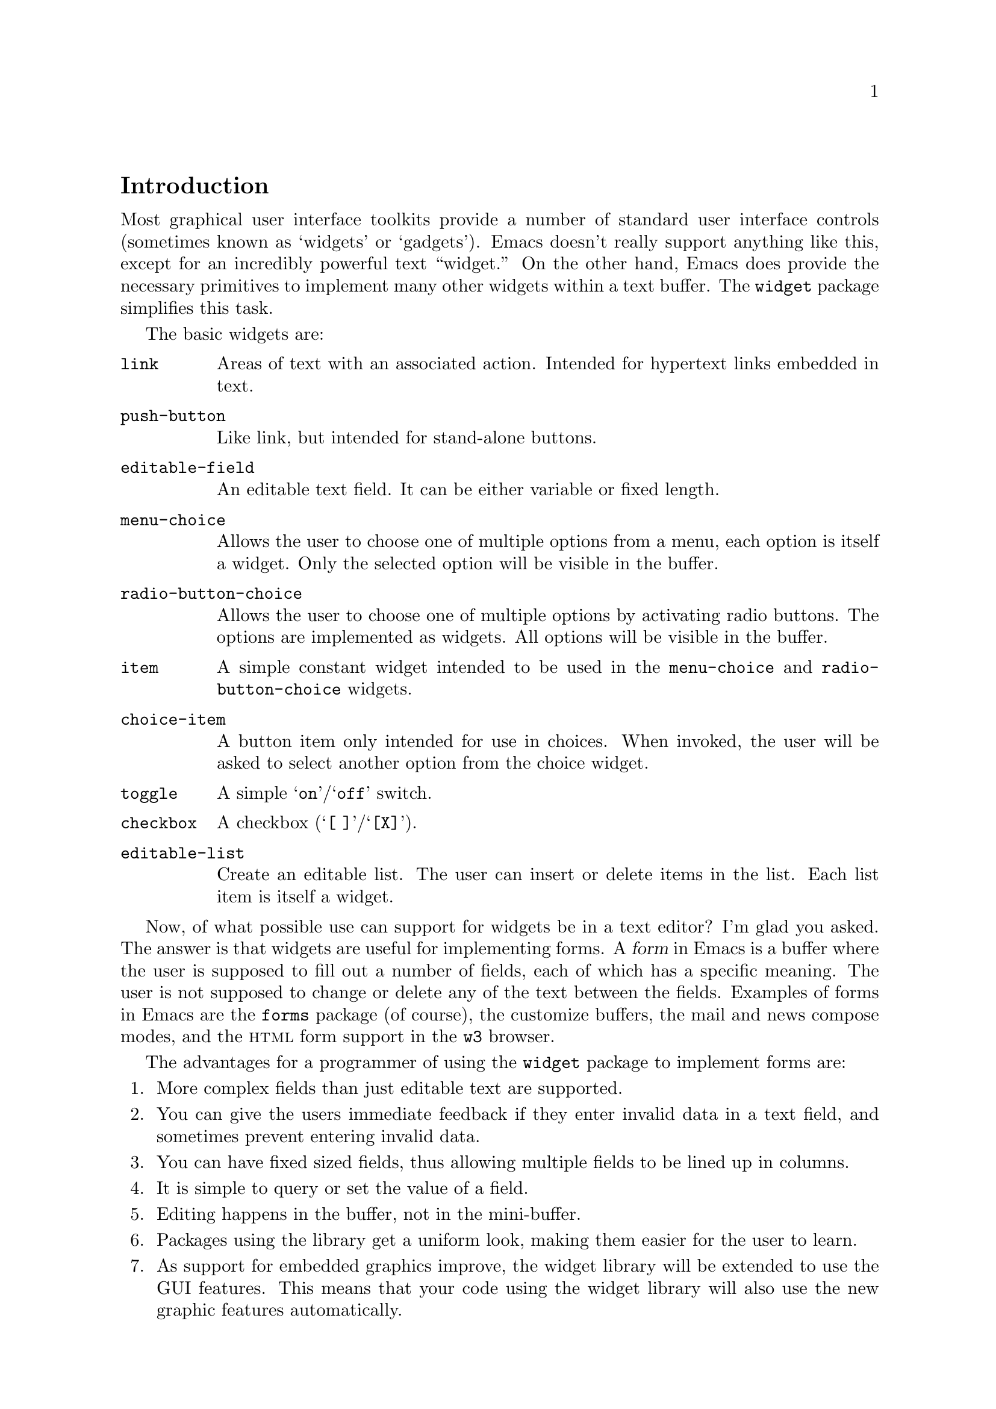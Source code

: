 \input texinfo.tex

@c %**start of header
@setfilename ../info/widget
@settitle The Emacs Widget Library
@ifnottex
Copyright @copyright{} 2000 Free Software Foundation, Inc.

Permission is granted to copy, distribute and/or modify this document
under the terms of the GNU Free Documentation License, Version 1.1 or
any later version published by the Free Software Foundation; with the
Invariant Sections being ``The GNU Manifesto'', ``Distribution'' and
``GNU GENERAL PUBLIC LICENSE'', with the Front-Cover texts being ``A GNU
Manual'', and with the Back-Cover Texts as in (a) below.  A copy of the
license is included in the section entitled ``GNU Free Documentation
License'' in the Emacs manual.

This document is part of a collection distributed under the GNU Free
Documentation License.  If you want to distribute this document
separately from the collection, you can do so by adding a copy of the
license to the document, as described in section 6 of the license.

(a) The FSF's Back-Cover Text is: ``You have freedom to copy and modify
this GNU Manual, like GNU software.  Copies published by the Free
Software Foundation raise funds for GNU development.''
@end ifnottex

@iftex
@afourpaper
@headings double
@end iftex
@c %**end of header

@syncodeindex fn cp
@syncodeindex vr cp
@syncodeindex ky cp

@dircategory Emacs
@direntry
* Widget: (widget).      The "widget" package used by the Emacs Customization
                           facility.
@end direntry

@node Top, Introduction, (dir), (dir)
@comment  node-name,  next,  previous,  up
@top The Emacs Widget Library

@menu
* Introduction::                
* User Interface::              
* Programming Example::         
* Setting Up the Buffer::       
* Basic Types::                 
* Sexp Types::                  
* Widget Properties::           
* Defining New Widgets::        
* Widget Browser::              
* Widget Minor Mode::           
* Utilities::                   
* Widget Wishlist::             
* Index::
@end menu

@node  Introduction, User Interface, Top, Top
@comment  node-name,  next,  previous,  up
@section Introduction

Most graphical user interface toolkits provide a number of standard
user interface controls (sometimes known as `widgets' or `gadgets').
Emacs doesn't really support anything like this, except for an
incredibly powerful text ``widget.''  On the other hand, Emacs does
provide the necessary primitives to implement many other widgets
within a text buffer.  The @code{widget} package simplifies this task.

@cindex basic widgets
@cindex widgets, basic types
The basic widgets are:

@table @code
@item link
Areas of text with an associated action.  Intended for hypertext links
embedded in text.
@item push-button 
Like link, but intended for stand-alone buttons.
@item editable-field
An editable text field.  It can be either variable or fixed length.
@item menu-choice
Allows the user to choose one of multiple options from a menu, each
option is itself a widget.  Only the selected option will be visible in
the buffer.
@item radio-button-choice
Allows the user to choose one of multiple options by activating radio
buttons.  The options are implemented as widgets.  All options will be
visible in the buffer.
@item item
A simple constant widget intended to be used in the @code{menu-choice} and
@code{radio-button-choice} widgets. 
@item choice-item
A button item only intended for use in choices.  When invoked, the user
will be asked to select another option from the choice widget.
@item toggle
A simple @samp{on}/@samp{off} switch.
@item checkbox
A checkbox (@samp{[ ]}/@samp{[X]}). 
@item editable-list
Create an editable list.  The user can insert or delete items in the
list.  Each list item is itself a widget.
@end table

Now, of what possible use can support for widgets be in a text editor?
I'm glad you asked.  The answer is that widgets are useful for
implementing forms.  A @dfn{form} in Emacs is a buffer where the user is
supposed to fill out a number of fields, each of which has a specific
meaning.  The user is not supposed to change or delete any of the text
between the fields.  Examples of forms in Emacs are the @file{forms}
package (of course), the customize buffers, the mail and news compose
modes, and the @sc{html} form support in the @file{w3} browser.  

@cindex widget library, why use it
The advantages for a programmer of using the @code{widget} package to
implement forms are:

@enumerate
@item
More complex fields than just editable text are supported. 
@item
You can give the users immediate feedback if they enter invalid data in a
text field, and sometimes prevent entering invalid data.
@item 
You can have fixed sized fields, thus allowing multiple fields to be
lined up in columns.
@item
It is simple to query or set the value of a field. 
@item 
Editing happens in the buffer, not in the mini-buffer.
@item 
Packages using the library get a uniform look, making them easier for
the user to learn.
@item 
As support for embedded graphics improve, the widget library will be
extended to use the GUI features.  This means that your code using the
widget library will also use the new graphic features automatically.
@end enumerate

In order to minimize the code that is loaded by users who does not
create any widgets, the code has been split in two files:

@cindex widget library, files
@table @file
@item widget.el
This will declare the user variables, define the function
@code{define-widget}, and autoload the function @code{widget-create}. 
@item wid-edit.el
Everything else is here, there is no reason to load it explicitly, as
it will be autoloaded when needed.
@end table

@node User Interface, Programming Example, Introduction, Top
@comment  node-name,  next,  previous,  up
@section User Interface

A form consist of read only text for documentation and some fields,
where each field contains two parts, a tag and a value.  The tags are
used to identify the fields, so the documentation can refer to the
@samp{foo field}, meaning the field tagged with @samp{Foo}. Here is an
example form:

@example
Here is some documentation.

Name: @i{My Name}     @strong{Choose}: This option
Address:  @i{Some Place
In some City
Some country.}

See also @b{_other work_} for more information.

Numbers: count to three below
@b{[INS]} @b{[DEL]} @i{One}
@b{[INS]} @b{[DEL]} @i{Eh, two?}
@b{[INS]} @b{[DEL]} @i{Five!}
@b{[INS]} 

Select multiple:

@b{[X]} This
@b{[ ]} That
@b{[X]} Thus

Select one:

@b{(*)} One
@b{( )} Another One.
@b{( )} A Final One.

@b{[Apply Form]} @b{[Reset Form]}
@end example

The top level widgets in is example are tagged @samp{Name},
@samp{Choose}, @samp{Address}, @samp{_other work_}, @samp{Numbers},
@samp{Select multiple}, @samp{Select one}, @samp{[Apply Form]}, and
@samp{[Reset Form]}.  There are basically two things the user can do
within a form, namely editing the editable text fields and activating
the buttons.

@subsection Editable Text Fields

In the example, the value for the @samp{Name} is most likely displayed
in an editable text field, and so are values for each of the members of
the @samp{Numbers} list.  All the normal Emacs editing operations are
available for editing these fields.  The only restriction is that each
change you make must be contained within a single editable text field.
For example, capitalizing all text from the middle of one field to the
middle of another field is prohibited.

Editing text fields are created by the @code{editable-field} widget.

The editing text fields are highlighted with the
@code{widget-field-face} face, making them easy to find.

@deffn Face widget-field-face
Face used for other editing fields.
@end deffn

@subsection Buttons

@cindex widget buttons
@cindex button widgets
Some portions of the buffer have an associated @dfn{action}, which can
be @dfn{invoked} by a standard key or mouse command.  These portions
are called @dfn{buttons}.  The default commands for activating a button
are:

@table @kbd
@item @key{RET}
@deffn Command widget-button-press @var{pos} &optional @var{event}
Invoke the button at @var{pos}, defaulting to point.
If point is not located on a button, invoke the binding in
@code{widget-global-map} (by default the global map).
@end deffn

@kindex Mouse-2 @r{(on button widgets})
@item Mouse-2
@deffn Command widget-button-click @var{event}
Invoke the button at the location of the mouse pointer.  If the mouse
pointer is located in an editable text field, invoke the binding in
@code{widget-global-map} (by default the global map).
@end deffn
@end table

There are several different kind of buttons, all of which are present in
the example:

@table @emph
@cindex option field tag
@item The Option Field Tags
When you invoke one of these buttons, you will be asked to choose
between a number of different options.  This is how you edit an option
field.  Option fields are created by the @code{menu-choice} widget.  In
the example, @samp{@b{Choose}} is an option field tag.
@item The @samp{@b{[INS]}} and @samp{@b{[DEL]}} buttons
Activating these will insert or delete elements from an editable list.
The list is created by the @code{editable-list} widget. 
@cindex embedded buttons
@item Embedded Buttons
The @samp{@b{_other work_}} is an example of an embedded
button.  Embedded buttons are not associated with a fields, but can serve
any purpose, such as implementing hypertext references.  They are
usually created by the @code{link} widget.
@item The @samp{@b{[ ]}} and @samp{@b{[X]}} buttons
Activating one of these will convert it to the other.  This is useful
for implementing multiple-choice fields.  You can create it with the
@code{checkbox} widget.
@item The @samp{@b{( )}} and @samp{@b{(*)}} buttons
Only one radio button in a @code{radio-button-choice} widget can be
selected at any time.  When you invoke one of the unselected radio
buttons, it will be selected and the previous selected radio button will
become unselected.
@item The @samp{@b{[Apply Form]}} @samp{@b{[Reset Form]}} buttons
These are explicit buttons made with the @code{push-button} widget.  The
main difference from the @code{link} widget is that the buttons will be
displayed as GUI buttons when possible.
@end table

To make them easier to locate, buttons are emphasized in the buffer.  

@deffn Face widget-button-face
Face used for buttons.
@end deffn

@defopt widget-mouse-face
Face used for highlighting a button when the mouse pointer moves across
it.
@end defopt

@subsection Navigation

You can use all the normal Emacs commands to move around in a form
buffer, plus you will have these additional commands:

@table @kbd
@item @key{TAB}
@deffn Command widget-forward &optional count
Move point @var{count} buttons or editing fields forward.
@end deffn
@item @key{M-TAB}
@deffn Command widget-backward &optional count
Move point @var{count} buttons or editing fields backward.
@end deffn
@end table

@node Programming Example, Setting Up the Buffer, User Interface, Top
@comment  node-name,  next,  previous,  up
@section Programming Example

@cindex widgets, programming example
@cindex example of using widgets
Here is the code to implement the user interface example (@pxref{User
Interface}).

@lisp
(require 'widget)

(eval-when-compile
  (require 'wid-edit))

(defvar widget-example-repeat)

(defun widget-example ()
  "Create the widgets from the Widget manual."
  (interactive)
  (switch-to-buffer "*Widget Example*")
  (kill-all-local-variables)
  (make-local-variable 'widget-example-repeat)
  (let ((inhibit-read-only t))
    (erase-buffer))
  (widget-insert "Here is some documentation.\n\nName: ")
  (widget-create 'editable-field
		 :size 13
		 "My Name")
  (widget-create 'menu-choice
		 :tag "Choose"
		 :value "This"
		 :help-echo "Choose me, please!"
		 :notify (lambda (widget &rest ignore)
			   (message "%s is a good choice!"
				    (widget-value widget)))
		 '(item :tag "This option" :value "This")
		 '(choice-item "That option")
		 '(editable-field :menu-tag "No option" "Thus option"))
  (widget-insert "Address: ")
  (widget-create 'editable-field
		 "Some Place\nIn some City\nSome country.")
  (widget-insert "\nSee also ")
  (widget-create 'link
		 :notify (lambda (&rest ignore)
			   (widget-value-set widget-example-repeat 
					     '("En" "To" "Tre"))
			   (widget-setup))
		 "other work")
  (widget-insert 
    " for more information.\n\nNumbers: count to three below\n")
  (setq widget-example-repeat
	(widget-create 'editable-list
		       :entry-format "%i %d %v"
		       :notify (lambda (widget &rest ignore)
				 (let ((old (widget-get widget
							':example-length))
				       (new (length (widget-value widget))))
				   (unless (eq old new)
				     (widget-put widget ':example-length new)
				     (message "You can count to %d." new))))
		       :value '("One" "Eh, two?" "Five!")
		       '(editable-field :value "three")))
  (widget-insert "\n\nSelect multiple:\n\n")
  (widget-create 'checkbox t)
  (widget-insert " This\n")
  (widget-create 'checkbox nil)
  (widget-insert " That\n")
  (widget-create 'checkbox
		 :notify (lambda (&rest ignore) (message "Tickle"))
		 t)
  (widget-insert " Thus\n\nSelect one:\n\n")
  (widget-create 'radio-button-choice
		 :value "One"
		 :notify (lambda (widget &rest ignore)
			   (message "You selected %s"
				    (widget-value widget)))
		 '(item "One") '(item "Another One.") '(item "A Final One."))
  (widget-insert "\n")
  (widget-create 'push-button
		 :notify (lambda (&rest ignore) 
			   (if (= (length (widget-value widget-example-repeat))
				  3)
			       (message "Congratulation!")
			     (error "Three was the count!")))
		 "Apply Form")
  (widget-insert " ")
  (widget-create 'push-button
		 :notify (lambda (&rest ignore)
			   (widget-example))
		 "Reset Form")
  (widget-insert "\n")
  (use-local-map widget-keymap)
  (widget-setup))
@end lisp

@node Setting Up the Buffer, Basic Types, Programming Example, Top
@comment  node-name,  next,  previous,  up
@section Setting Up the Buffer

Widgets are created with @code{widget-create}, which returns a
@dfn{widget} object.  This object can be queried and manipulated by
other widget functions, until it is deleted with @code{widget-delete}.
After the widgets have been created, @code{widget-setup} must be called
to enable them.

@defun widget-create type [ keyword argument ]@dots{}
Create and return a widget of type @var{type}.
The syntax for the @var{type} argument is described in @ref{Basic Types}.

The keyword arguments can be used to overwrite the keyword arguments
that are part of @var{type}.
@end defun

@defun widget-delete widget
Delete @var{widget} and remove it from the buffer.
@end defun

@defun widget-setup 
Set up a buffer to support widgets. 

This should be called after creating all the widgets and before allowing
the user to edit them.
@refill
@end defun

If you want to insert text outside the widgets in the form, the
recommended way to do that is with @code{widget-insert}.

@defun widget-insert 
Insert the arguments, either strings or characters, at point.
The inserted text will be read-only.
@end defun

There is a standard widget keymap which you might find useful.

@findex widget-button-press
@findex widget-button-click
@defvr Const widget-keymap
A keymap with the global keymap as its parent.@*
@key{TAB} and @kbd{C-@key{TAB}} are bound to @code{widget-forward} and
@code{widget-backward}, respectively.  @key{RET} and @kbd{Mouse-2}
are bound to @code{widget-button-press} and
@code{widget-button-click}.@refill
@end defvr

@defvar widget-global-map
Keymap used by @code{widget-button-press} and @code{widget-button-click}
when not on a button.  By default this is @code{global-map}.
@end defvar

@node Basic Types, Sexp Types, Setting Up the Buffer, Top
@comment  node-name,  next,  previous,  up
@section Basic Types

The syntax of a type specification is given below:

@example
NAME ::= (NAME [KEYWORD ARGUMENT]... ARGS)
     |   NAME
@end example

Where, @var{name} is a widget name, @var{keyword} is the name of a
property, @var{argument} is the value of the property, and @var{args}
are interpreted in a widget specific way.

@cindex keyword arguments
The following keyword arguments that apply to all widgets:

@table @code
@vindex value@r{ keyword}
@item :value
The initial value for widgets of this type.

@vindex format@r{ keyword}
@item :format
This string will be inserted in the buffer when you create a widget.
The following @samp{%} escapes are available:

@table @samp
@item %[
@itemx %]
The text inside will be marked as a button.

By default, the text will be shown in @code{widget-button-face}, and
surrounded by brackets. 

@defopt widget-button-prefix
String to prefix buttons.
@end defopt

@defopt widget-button-suffix
String to suffix buttons.
@end defopt

@item %@{
@itemx %@}
The text inside will be displayed with the face specified by
@code{:sample-face}. 

@item %v
This will be replaced with the buffer representation of the widget's
value.  What this is depends on the widget type.

@item %d
Insert the string specified by @code{:doc} here.

@item %h
Like @samp{%d}, with the following modifications: If the documentation
string is more than one line, it will add a button which will toggle
between showing only the first line, and showing the full text.
Furthermore, if there is no @code{:doc} property in the widget, it will
instead examine the @code{:documentation-property} property.  If it is a
lambda expression, it will be called with the widget's value as an
argument, and the result will be used as the documentation text.

@item %t
Insert the string specified by @code{:tag} here, or the @code{princ}
representation of the value if there is no tag.

@item %%
Insert a literal @samp{%}. 
@end table

@vindex button-face@r{ keyword}
@item :button-face
Face used to highlight text inside %[ %] in the format.

@vindex button-prefix@r{ keyword}
@vindex button-suffix@r{ keyword}
@item :button-prefix
@itemx :button-suffix
Text around %[ %] in the format.

These can be
@table @emph
@item nil
No text is inserted.

@item a string
The string is inserted literally.

@item a symbol
The value of the symbol is expanded according to this table.
@end table

@vindex doc@r{ keyword}
@item :doc
The string inserted by the @samp{%d} escape in the format
string.  

@vindex tag@r{ keyword}
@item :tag
The string inserted by the @samp{%t} escape in the format
string.  

@vindex tag-glyph@r{ keyword}
@item :tag-glyph
Name of image to use instead of the string specified by @code{:tag} on
Emacsen that supports it.

@vindex help-echo@r{ keyword}
@item :help-echo
Specifies how to display a message whenever you move to the widget with
either @code{widget-forward} or @code{widget-backward} or move the mouse
over it (using the standard @code{help-echo} mechanism).  The argument
is either a string to display or a function of one argument, the widget,
which should return a string to display.

@vindex indent@r{ keyword}
@item :indent
An integer indicating the absolute number of spaces to indent children
of this widget.

@vindex offset@r{ keyword}
@item :offset
An integer indicating how many extra spaces to add to the widget's
grandchildren compared to this widget.

@vindex extra-offset@r{ keyword}
@item :extra-offset
An integer indicating how many extra spaces to add to the widget's
children compared to this widget.

@vindex notify@r{ keyword}
@item :notify
A function called each time the widget or a nested widget is changed.
The function is called with two or three arguments.  The first argument
is the widget itself, the second argument is the widget that was
changed, and the third argument is the event leading to the change, if
any. 

@vindex menu-tag@r{ keyword}
@item :menu-tag
Tag used in the menu when the widget is used as an option in a
@code{menu-choice} widget.

@vindex menu-tag-get@r{ keyword}
@item :menu-tag-get
Function used for finding the tag when the widget is used as an option
in a @code{menu-choice} widget.  By default, the tag used will be either the
@code{:menu-tag} or @code{:tag} property if present, or the @code{princ}
representation of the @code{:value} property if not.

@vindex match@r{ keyword}
@item :match
Should be a function called with two arguments, the widget and a value,
and returning non-nil if the widget can represent the specified value.

@vindex validate@r{ keyword}
@item :validate
A function which takes a widget as an argument, and returns @code{nil}
if the widget's current value is valid for the widget.  Otherwise it
should return the widget containing the invalid data, and set that
widget's @code{:error} property to a string explaining the error.

The following predefined function can be used:

@defun widget-children-validate widget
All the @code{:children} of @var{widget} must be valid.
@end defun

@vindex tab-order@r{ keyword}
@item :tab-order
Specify the order in which widgets are traversed with
@code{widget-forward} or @code{widget-backward}.  This is only partially
implemented.

@enumerate a
@item
Widgets with tabbing order @code{-1} are ignored.

@item 
(Unimplemented) When on a widget with tabbing order @var{n}, go to the
next widget in the buffer with tabbing order @var{n+1} or @code{nil},
whichever comes first.

@item
When on a widget with no tabbing order specified, go to the next widget
in the buffer with a positive tabbing order, or @code{nil}
@end enumerate

@vindex parent@r{ keyword}
@item :parent
The parent of a nested widget (e.g.@: a @code{menu-choice} item or an
element of a @code{editable-list} widget).

@vindex sibling-args@r{ keyword}
@item :sibling-args
This keyword is only used for members of a @code{radio-button-choice} or
@code{checklist}.  The value should be a list of extra keyword
arguments, which will be used when creating the @code{radio-button} or
@code{checkbox} associated with this item.

@end table

@deffn {User Option} widget-glyph-directory
Directory where glyphs are found.  
Widget will look here for a file with the same name as specified for the
image, with either a @file{.xpm} (if supported) or @file{.xbm} extension.
@end deffn

@deffn{User Option} widget-glyph-enable
If non-nil, allow glyphs to appear on displays where they are supported.
@end deffn


@menu
* link::                        
* url-link::                    
* info-link::                   
* push-button::                 
* editable-field::              
* text::                        
* menu-choice::                 
* radio-button-choice::         
* item::                        
* choice-item::                 
* toggle::                      
* checkbox::                    
* checklist::                   
* editable-list::               
* group::                       
@end menu

@node link, url-link, Basic Types, Basic Types
@comment  node-name,  next,  previous,  up
@subsection The @code{link} Widget
@findex link@r{ widget}

Syntax:

@example
TYPE ::= (link [KEYWORD ARGUMENT]...  [ VALUE ])
@end example

The @var{value}, if present, is used to initialize the @code{:value}
property.  The value should be a string, which will be inserted in the
buffer. 

By default the link will be shown in brackets.

@defopt widget-link-prefix
String to prefix links.
@end defopt

@defopt widget-link-suffix
String to suffix links.
@end defopt

@node url-link, info-link, link, Basic Types
@comment  node-name,  next,  previous,  up
@subsection The @code{url-link} Widget
@findex url-link@r{ widget}

Syntax:

@example
TYPE ::= (url-link [KEYWORD ARGUMENT]...  URL)
@end example

@findex browse-url-browser-function@r{, and @code{url-link} widget}
When this link is invoked, the @sc{www} browser specified by
@code{browse-url-browser-function} will be called with @var{url}. 

@node info-link, push-button, url-link, Basic Types
@comment  node-name,  next,  previous,  up
@subsection The @code{info-link} Widget
@findex info-link@r{ widget}

Syntax:

@example
TYPE ::= (info-link [KEYWORD ARGUMENT]...  ADDRESS)
@end example

When this link is invoked, the built-in Info reader is started on
@var{address}. 

@node  push-button, editable-field, info-link, Basic Types
@comment  node-name,  next,  previous,  up
@subsection The @code{push-button} Widget
@findex push-button@r{ widget}

Syntax:

@example
TYPE ::= (push-button [KEYWORD ARGUMENT]...  [ VALUE ])
@end example

The @var{value}, if present, is used to initialize the @code{:value}
property.  The value should be a string, which will be inserted in the
buffer. 

By default the tag will be shown in brackets.

@defopt widget-push-button-prefix
String to prefix push buttons.
@end defopt

@defopt widget-push-button-suffix
String to suffix push buttons.
@end defopt

@node editable-field, text, push-button, Basic Types
@comment  node-name,  next,  previous,  up
@subsection The @code{editable-field} Widget
@findex editable-field@r{ widget}

Syntax:

@example
TYPE ::= (editable-field [KEYWORD ARGUMENT]... [ VALUE ])
@end example

The @var{value}, if present, is used to initialize the @code{:value}
property.  The value should be a string, which will be inserted in
field.  This widget will match all string values.

The following extra properties are recognized:

@table @code
@vindex size@r{ keyword}
@item :size
The width of the editable field.@*
By default the field will reach to the end of the line.

@vindex value-face@r{ keyword}
@item :value-face
Face used for highlighting the editable field.  Default is
@code{widget-field-face}, see @ref{User Interface}. 

@vindex secret@r{ keyword}
@item :secret
Character used to display the value.  You can set this to e.g.@: @code{?*}
if the field contains a password or other secret information.  By
default, this is nil, and the value is not secret.

@vindex valid-regexp@r{ keyword}
@item :valid-regexp
By default the @code{:validate} function will match the content of the
field with the value of this attribute.  The default value is @code{""}
which matches everything.

@vindex keymap@r{ keyword}
@vindex widget-field-keymap
@item :keymap
Keymap used in the editable field.  The default value is
@code{widget-field-keymap}, which allows you to use all the normal
editing commands, even if the buffer's major mode suppresses some of
them.  Pressing @key{RET} invokes the function specified by
@code{:action}.
@end table

@node text, menu-choice, editable-field, Basic Types
@comment  node-name,  next,  previous,  up
@subsection The @code{text} Widget
@findex text@r{ widget}

@vindex widget-text-keymap
This is just like @code{editable-field}, but intended for multiline text
fields.  The default @code{:keymap} is @code{widget-text-keymap}, which
does not rebind the @key{RET} key.

@node menu-choice, radio-button-choice, text, Basic Types
@comment  node-name,  next,  previous,  up
@subsection The @code{menu-choice} Widget
@findex menu-choice@r{ widget}

Syntax:

@example
TYPE ::= (menu-choice [KEYWORD ARGUMENT]... TYPE ... )
@end example

The @var{type} argument represents each possible choice.  The widget's
value will be that of the chosen @var{type} argument.  This widget will
match any value matching at least one of the specified @var{type}
arguments.

@table @code
@vindex void@r{ keyword}
@item :void 
Widget type used as a fallback when the value does not match any of the
specified @var{type} arguments.

@vindex case-fold@r{ keyword}
@item :case-fold
Set this to nil if you don't want to ignore case when prompting for a
choice through the minibuffer.

@vindex children@r{ keyword}
@item :children
A list whose @code{car} is the widget representing the currently chosen
type in the buffer.

@vindex choice@r{ keyword}
@item :choice
The current chosen type.

@vindex args@r{ keyword}
@item :args 
The list of types. 
@end table

@node radio-button-choice, item, menu-choice, Basic Types
@comment  node-name,  next,  previous,  up
@subsection The @code{radio-button-choice} Widget
@findex radio-button-choice@r{ widget}

Syntax:

@example
TYPE ::= (radio-button-choice [KEYWORD ARGUMENT]...  TYPE ... )
@end example

The @var{type} argument represents each possible choice.  The widget's
value will be that of the chosen @var{type} argument.  This widget will
match any value matching at least one of the specified @var{type}
arguments.

The following extra properties are recognized.

@table @code
@vindex entry-format@r{ keyword}
@item :entry-format
This string will be inserted for each entry in the list.
The following @samp{%} escapes are available:
@table @samp
@item %v
Replace with the buffer representation of the @var{type} widget.
@item %b
Replace with the radio button.
@item %%
Insert a literal @samp{%}. 
@end table

@vindex button-args@r{ keyword}
@item :button-args
A list of keywords to pass to the radio buttons.  Useful for setting
e.g.@: the @samp{:help-echo} for each button.

@vindex buttons@r{ keyword}
@item :buttons
The widgets representing the radio buttons.

@vindex children@r{ keyword}
@item :children
The widgets representing each type.

@vindex choice@r{ keyword}
@item :choice
The current chosen type

@vindex args@r{ keyword}
@item :args 
The list of types. 
@end table

You can add extra radio button items to a @code{radio-button-choice}
widget after it has been created with the function
@code{widget-radio-add-item}. 

@defun widget-radio-add-item widget type
Add to @code{radio-button-choice} widget @var{widget} a new radio button
item of type @var{type}.
@end defun

Please note that such items added after the @code{radio-button-choice}
widget has been created will @strong{not} be properly destructed when
you call @code{widget-delete}.

@node item, choice-item, radio-button-choice, Basic Types
@comment  node-name,  next,  previous,  up
@subsection The @code{item} Widget
@findex item@r{ widget}

Syntax:

@example
ITEM ::= (item [KEYWORD ARGUMENT]... VALUE)
@end example

The @var{value}, if present, is used to initialize the @code{:value}
property.  The value should be a string, which will be inserted in the
buffer.  This widget will only match the specified value.

@node choice-item, toggle, item, Basic Types
@comment  node-name,  next,  previous,  up
@subsection The @code{choice-item} Widget
@findex choice-item@r{ widget}

Syntax:

@example
ITEM ::= (choice-item [KEYWORD ARGUMENT]... VALUE)
@end example

The @var{value}, if present, is used to initialize the @code{:value}
property.  The value should be a string, which will be inserted in the
buffer as a button.  Activating the button of a @code{choice-item} is
equivalent to activating the parent widget.  This widget will only match
the specified value. 

@node toggle, checkbox, choice-item, Basic Types
@comment  node-name,  next,  previous,  up
@subsection The @code{toggle} Widget
@findex toggle@r{ widget}

Syntax:

@example
TYPE ::= (toggle [KEYWORD ARGUMENT]...)
@end example

The widget has two possible states, @samp{on} and @samp{off}, which
correspond to a @code{t} or @code{nil} value, respectively.

The following extra properties are recognized:

@table @code
@item :on
A string representing the @samp{on} state.  By default the string
@samp{on}.
@item :off 
A string representing the @samp{off} state.  By default the string
@samp{off}.
@vindex on-glyph@r{ keyword}
@item :on-glyph
Name of a glyph to be used instead of the @samp{:on} text string, on
emacsen that supports this.
@vindex off-glyph@r{ keyword}
@item :off-glyph
Name of a glyph to be used instead of the @samp{:off} text string, on
emacsen that supports this.
@end table

@node checkbox, checklist, toggle, Basic Types
@comment  node-name,  next,  previous,  up
@subsection The @code{checkbox} Widget
@findex checkbox@r{ widget}

This widget has two possible states, @samp{selected} and
@samp{unselected}, which corresponds to a @code{t} or @code{nil} value.

Syntax:

@example
TYPE ::= (checkbox [KEYWORD ARGUMENT]...)
@end example

@node checklist, editable-list, checkbox, Basic Types
@comment  node-name,  next,  previous,  up
@subsection The @code{checklist} Widget
@findex checklist@r{ widget}

Syntax:

@example
TYPE ::= (checklist [KEYWORD ARGUMENT]...  TYPE ... )
@end example

The @var{type} arguments represent each checklist item.  The widget's
value will be a list containing the values of all checked @var{type}
arguments.  The checklist widget will match a list whose elements all
match at least one of the specified @var{type} arguments.

The following extra properties are recognized:

@table @code
@vindex entry-format@r{ keyword}
@item :entry-format
This string will be inserted for each entry in the list.
The following @samp{%} escapes are available:
@table @samp
@item %v
Replaced with the buffer representation of the @var{type} widget.
@item %b
Replace with the checkbox.
@item %%
Insert a literal @samp{%}. 
@end table

@vindex greedy@r{ keyword}
@item :greedy
Usually a checklist will only match if the items are in the exact
sequence given in the specification.  By setting @code{:greedy} to
non-nil, it will allow the items to come in any sequence.  However, if
you extract the value they will be in the sequence given in the
checklist, i.e.@: the original sequence is forgotten.

@vindex button-args@r{ keyword}
@item :button-args
A list of keywords to pass to the checkboxes.  Useful for setting
e.g.@: the @samp{:help-echo} for each checkbox.

@vindex buttons@r{ keyword}
@item :buttons
The widgets representing the checkboxes.

@vindex children@r{ keyword}
@item :children
The widgets representing each type.

@vindex args@r{ keyword}
@item :args 
The list of types. 
@end table

@node editable-list, group, checklist, Basic Types
@comment  node-name,  next,  previous,  up
@subsection The @code{editable-list} Widget
@findex editable-list@r{ widget}

Syntax:

@example
TYPE ::= (editable-list [KEYWORD ARGUMENT]... TYPE)
@end example

The value is a list, where each member represents one widget of type
@var{type}. 

The following extra properties are recognized:

@table @code
@vindex entry-format@r{ keyword}
@item :entry-format
This string will be inserted for each entry in the list.
The following @samp{%} escapes are available:
@table @samp
@item %v
This will be replaced with the buffer representation of the @var{type}
widget.
@item %i
Insert the @b{[INS]} button.
@item %d
Insert the @b{[DEL]} button.
@item %%
Insert a literal @samp{%}. 
@end table

@vindex insert-button-args@r{ keyword}
@item :insert-button-args
A list of keyword arguments to pass to the insert buttons.

@vindex delete-button-args@r{ keyword}
@item :delete-button-args
A list of keyword arguments to pass to the delete buttons.

@vindex append-button-args@r{ keyword}
@item :append-button-args
A list of keyword arguments to pass to the trailing insert button.

@vindex buttons@r{ keyword}
@item :buttons
The widgets representing the insert and delete buttons.

@vindex children@r{ keyword}
@item :children
The widgets representing the elements of the list.

@vindex args@r{ keyword}
@item :args
List whose @code{car} is the type of the list elements.
@end table

@node group,  , editable-list, Basic Types
@comment  node-name,  next,  previous,  up
@subsection The @code{group} Widget
@findex group@r{ widget}

This widget simply group other widgets together.

Syntax:

@example
TYPE ::= (group [KEYWORD ARGUMENT]... TYPE...)
@end example

The value is a list, with one member for each @var{type}.  

@node Sexp Types, Widget Properties, Basic Types, Top
@comment
@section Sexp Types
@cindex sexp types

A number of widgets for editing @dfn{s-expressions} (lisp types), sexp
for short, are also available.  These basically fall in several
categories described in this section.

@menu
* constants::                   
* generic::                     
* atoms::                       
* composite::                   
@end menu

@node constants, generic, Sexp Types, Sexp Types
@comment  node-name,  next,  previous,  up
@subsection The Constant Widgets
@cindex constant widgets

The @code{const} widget can contain any lisp expression, but the user is
prohibited from editing it, which is mainly useful as a component of one
of the composite widgets.

The syntax for the @code{const} widget is:

@example
TYPE ::= (const [KEYWORD ARGUMENT]...  [ VALUE ])
@end example

The @var{value}, if present, is used to initialize the @code{:value}
property and can be any s-expression.

@deffn Widget const
This will display any valid s-expression in an immutable part of the
buffer. 
@end deffn

There are two variations of the @code{const} widget, namely
@code{variable-item} and @code{function-item}.  These should contain a
symbol with a variable or function binding.  The major difference from
the @code{const} widget is that they will allow the user to see the
variable or function documentation for the symbol.

@deffn Widget variable-item
An immutable symbol that is bound as a variable.
@end deffn

@deffn Widget function-item
An immutable symbol that is bound as a function.
@end deffn

@node generic, atoms, constants, Sexp Types
@comment  node-name,  next,  previous,  up
@subsection Generic Sexp Widget
@cindex generic sexp widget

The @code{sexp} widget can contain any lisp expression, and allows the
user to edit it inline in the buffer.

The syntax for the @code{sexp} widget is:

@example
TYPE ::= (sexp [KEYWORD ARGUMENT]...  [ VALUE ])
@end example

@deffn Widget sexp
This will allow you to edit any valid s-expression in an editable buffer
field. 

The @code{sexp} widget takes the same keyword arguments as the
@code{editable-field} widget.  @xref{editable-field}.
@end deffn

@node atoms, composite, generic, Sexp Types
@comment  node-name,  next,  previous,  up
@subsection Atomic Sexp Widgets
@cindex atomic sexp widget

The atoms are s-expressions that do not consist of other s-expressions.
For example, a string, a file name, or a symbol are atoms, while a list
is a composite type.  You can edit the value of an atom with the
following widgets.

The syntax for all the atoms are:

@example
TYPE ::= (NAME [KEYWORD ARGUMENT]...  [ VALUE ])
@end example

The @var{value}, if present, is used to initialize the @code{:value}
property and must be an expression of the same type as the widget.
That is, the string widget can only be initialized with a string.

All the atom widgets take the same keyword arguments as the
@code{editable-field} widget.  @xref{editable-field}.

@deffn Widget string
Allows you to edit a string in an editable field.
@end deffn

@deffn Widget regexp
Allows you to edit a regular expression in an editable field.
@end deffn

@deffn Widget character
Allows you to enter a character in an editable field.
@end deffn

@deffn Widget file
Allows you to edit a file name in an editable field.  If you invoke
the tag button, you can edit the file name in the mini-buffer with
completion. 

Keywords:
@table @code
@vindex must-match@r{ keyword}
@item :must-match
If this is set to non-nil, only existing file names will be allowed in
the minibuffer.
@end table
@end deffn

@deffn Widget directory
Allows you to edit a directory name in an editable field.
Similar to the @code{file} widget.
@end deffn

@deffn Widget symbol
Allows you to edit a lisp symbol in an editable field.
@end deffn

@deffn Widget function
Allows you to edit a lambda expression, or a function name with completion.
@end deffn

@deffn Widget variable
Allows you to edit a variable name, with completion.
@end deffn

@deffn Widget integer
Allows you to edit an integer in an editable field.
@end deffn

@deffn Widget number
Allows you to edit a number in an editable field.
@end deffn

@deffn Widget boolean
Allows you to edit a boolean.  In lisp this means a variable which is
either nil meaning false, or non-nil meaning true.
@end deffn


@node composite,  , atoms, Sexp Types
@comment  node-name,  next,  previous,  up
@subsection Composite Sexp Widgets
@cindex composite sexp widgets

The syntax for the composite widget is:

@example
TYPE ::= (NAME [KEYWORD ARGUMENT]...  COMPONENT...)
@end example

@noindent
where each @var{component} must be a widget type.  Each component widget
will be displayed in the buffer, and will be editable by the user.

@deffn Widget cons
The value of a @code{cons} widget is a cons-cell where the @code{car} is
the value of the first component and the @code{cdr} is the value of the
second component.  There must be exactly two components.
@end deffn

@deffn Widget list
The value of a @code{list} widget is a list containing the value of
each of its component.
@end deffn

@deffn Widget vector
The value of a @code{vector} widget is a vector containing the value of
each of its component.
@end deffn

The above suffice for specifying fixed size lists and vectors.  To get
variable length lists and vectors, you can use a @code{choice},
@code{set}, or @code{repeat} widgets together with the @code{:inline}
keywords.  If any component of a composite widget has the @code{:inline}
keyword set, its value must be a list which will then be spliced into
the composite.  For example, to specify a list whose first element must
be a file name, and whose remaining arguments should either by the
symbol @code{t} or two files, you can use the following widget
specification:

@example
(list file
      (choice (const t)
              (list :inline t
                    :value ("foo" "bar")
                    string string)))
@end example

The value of a widget of this type will either have the form 
@code{(file t)} or @code{(file string string)}.

This concept of inline is probably hard to understand.  It was certainly
hard to implement, so instead of confusing you more by trying to explain
it here, I'll just suggest you meditate over it for a while.

@deffn Widget choice
Allows you to edit a sexp which may have one of a fixed set of types.
It is currently implemented with the @code{choice-menu} basic widget,
and has a similar syntax.
@end deffn

@deffn Widget set
Allows you to specify a type which must be a list whose elements all
belong to given set.  The elements of the list are not significant.
This is implemented on top of the @code{checklist} basic widget, and has
a similar syntax.
@end deffn

@deffn Widget repeat
Allows you to specify a variable length list whose members are all of
the same type.  Implemented on top of the @code{editable-list} basic
widget, and has a similar syntax.
@end deffn

@node Widget Properties, Defining New Widgets, Sexp Types, Top
@comment  node-name,  next,  previous,  up
@section Properties
@cindex properties of widgets
@cindex widget properties

You can examine or set the value of a widget by using the widget object
that was returned by @code{widget-create}.

@defun widget-value widget
Return the current value contained in @var{widget}.
It is an error to call this function on an uninitialized widget.
@end defun

@defun widget-value-set widget value
Set the value contained in @var{widget} to @var{value}.
It is an error to call this function with an invalid @var{value}.
@end defun

@strong{Important:} You @emph{must} call @code{widget-setup} after
modifying the value of a widget before the user is allowed to edit the
widget again.  It is enough to call @code{widget-setup} once if you
modify multiple widgets.  This is currently only necessary if the widget
contains an editing field, but may be necessary for other widgets in the
future. 

If your application needs to associate some information with the widget
objects, for example a reference to the item being edited, it can be
done with @code{widget-put} and @code{widget-get}.  The property names
must begin with a @samp{:}.

@defun widget-put widget property value
In @var{widget} set @var{property} to @var{value}.
@var{property} should be a symbol, while @var{value} can be anything.
@end defun

@defun widget-get widget property
In @var{widget} return the value for @var{property}.
@var{property} should be a symbol, the value is what was last set by
@code{widget-put} for @var{property}.
@end defun

@defun widget-member widget property
Non-nil if @var{widget} has a value (even nil) for property @var{property}.
@end defun

Occasionally it can be useful to know which kind of widget you have,
i.e.@: the name of the widget type you gave when the widget was created. 

@defun widget-type widget
Return the name of @var{widget}, a symbol.
@end defun

@cindex active widget
@cindex inactive widget
@cindex activate a widget
@cindex deactivate a widget
Widgets can be in two states: active, which means they are modifiable by
the user, or inactive, which means they cannot be modified by the user.
You can query or set the state with the following code:

@lisp
;; Examine if @var{widget} is active or not.
(if (widget-apply @var{widget} :active)
    (message "Widget is active.")
  (message "Widget is inactive.")

;; Make @var{widget} inactive.
(widget-apply @var{widget} :deactivate)

;; Make @var{widget} active.
(widget-apply @var{widget} :activate)
@end lisp

A widget is inactive if it, or any of its ancestors (found by
following the @code{:parent} link), have been deactivated.  To make sure
a widget is really active, you must therefore activate both it and
all its ancestors.

@lisp
(while widget 
  (widget-apply widget :activate)
  (setq widget (widget-get widget :parent)))
@end lisp

You can check if a widget has been made inactive by examining the value
of the @code{:inactive} keyword.  If this is non-nil, the widget itself
has been deactivated.  This is different from using the @code{:active}
keyword, in that the latter tells you if the widget @strong{or} any of
its ancestors have been deactivated.  Do not attempt to set the
@code{:inactive} keyword directly.  Use the @code{:activate}
@code{:deactivate} keywords instead.


@node Defining New Widgets, Widget Browser, Widget Properties, Top
@comment  node-name,  next,  previous,  up
@section Defining New Widgets
@cindex new widgets
@cindex defining new widgets

You can define specialized widgets with @code{define-widget}.  It allows
you to create a shorthand for more complex widgets, including specifying
component widgets and new default values for the keyword
arguments. 

@defun define-widget name class doc &rest args
Define a new widget type named @var{name} from @code{class}.

@var{name} and class should both be symbols, @code{class} should be one
of the existing widget types. 

The third argument @var{DOC} is a documentation string for the widget.

After the new widget has been defined, the following two calls will
create identical widgets:

@itemize @bullet
@item
@lisp
(widget-create @var{name})
@end lisp

@item
@lisp
(apply widget-create @var{class} @var{args})
@end lisp
@end itemize

@end defun

Using @code{define-widget} just stores the definition of the widget type
in the @code{widget-type} property of @var{name}, which is what
@code{widget-create} uses.

If you only want to specify defaults for keywords with no complex
conversions, you can use @code{identity} as your conversion function.

The following additional keyword arguments are useful when defining new
widgets: 
@table @code
@vindex convert-widget@r{ keyword}
@item :convert-widget
Function to convert a widget type before creating a widget of that
type.  It takes a widget type as an argument, and returns the converted
widget type.  When a widget is created, this function is called for the
widget type and all the widget's parent types, most derived first. 

The following predefined functions can be used here:

@defun widget-types-convert-widget widget
Convert @code{:args} as widget types in @var{widget}.
@end defun

@defun widget-value-convert-widget widget
Initialize @code{:value} from @code{:args} in @var{widget}.
@end defun

@vindex value-to-internal@r{ keyword}
@item :value-to-internal
Function to convert the value to the internal format.  The function
takes two arguments, a widget and an external value, and returns the
internal value.  The function is called on the present @code{:value}
when the widget is created, and on any value set later with
@code{widget-value-set}.

@vindex value-to-external@r{ keyword}
@item :value-to-external
Function to convert the value to the external format.  The function
takes two arguments, a widget and an internal value, and returns the
external value.  The function is called on the present @code{:value}
when the widget is created, and on any value set later with
@code{widget-value-set}.

@vindex create@r{ keyword}
@item :create
Function to create a widget from scratch.  The function takes one
argument, a widget type, and creates a widget of that type, inserts it
in the buffer, and returns a widget object.

@vindex delete@r{ keyword}
@item :delete
Function to delete a widget.  The function takes one argument, a widget,
and should remove all traces of the widget from the buffer.

@vindex value-create@r{ keyword}
@item :value-create
Function to expand the @samp{%v} escape in the format string.  It will
be called with the widget as its argument and should insert a
representation of the widget's value in the buffer.

@vindex value-delete@r{ keyword}
@item :value-delete
Should remove the representation of the widget's value from the buffer.
It will be called with the widget as its argument.  It doesn't have to
remove the text, but it should release markers and delete nested widgets
if such have been used.

The following predefined function can be used here:

@defun widget-children-value-delete widget
Delete all @code{:children} and @code{:buttons} in @var{widget}.
@end defun

@vindex value-get@r{ keyword}
@item :value-get 
Function to extract the value of a widget, as it is displayed in the
buffer. 

The following predefined function can be used here:

@defun widget-value-value-get widget
Return the @code{:value} property of @var{widget}.
@end defun

@vindex format-handler@r{ keyword}
@item :format-handler
Function to handle unknown @samp{%} escapes in the format string.  It
will be called with the widget and the character that follows the
@samp{%} as arguments.  You can set this to allow your widget to handle
non-standard escapes.

@findex widget-default-format-handler
You should end up calling @code{widget-default-format-handler} to handle
unknown escape sequences, which will handle the @samp{%h} and any future
escape sequences, as well as give an error for unknown escapes.

@vindex action@r{ keyword}
@item :action
Function to handle user initiated events.  By default, @code{:notify}
the parent. 

The following predefined function can be used here:

@defun widget-parent-action widget &optional event
Tell @code{:parent} of @var{widget} to handle the @code{:action}.
Optional @var{event} is the event that triggered the action.
@end defun

@vindex prompt-value@r{ keyword}
@item :prompt-value
Function to prompt for a value in the minibuffer.  The function should
take four arguments, @var{widget}, @var{prompt}, @var{value}, and
@var{unbound} and should return a value for widget entered by the user.
@var{prompt} is the prompt to use.  @var{value} is the default value to
use, unless @var{unbound} is non-nil, in which case there is no default
value.  The function should read the value using the method most natural
for this widget, and does not have to check that it matches.
@end table

If you want to define a new widget from scratch, use the @code{default}
widget as its base.

@deffn Widget default 
Widget used as a base for other widgets. 

It provides most of the functionality that is referred to as ``by
default'' in this text. 
@end deffn

@node Widget Browser, Widget Minor Mode, Defining New Widgets, Top
@comment  node-name,  next,  previous,  up
@section Widget Browser
@cindex widget browser

There is a separate package to browse widgets.  This is intended to help
programmers who want to examine the content of a widget.  The browser
shows the value of each keyword, but uses links for certain keywords
such as @samp{:parent}, which avoids printing cyclic structures.

@deffn Command widget-browse WIDGET
Create a widget browser for WIDGET.
When called interactively, prompt for WIDGET.
@end deffn

@deffn Command widget-browse-other-window WIDGET
Create a widget browser for WIDGET and show it in another window.
When called interactively, prompt for WIDGET.
@end deffn

@deffn Command widget-browse-at POS
Create a widget browser for the widget at POS.
When called interactively, use the position of point.
@end deffn

@node  Widget Minor Mode, Utilities, Widget Browser, Top
@comment  node-name,  next,  previous,  up
@section Widget Minor Mode
@cindex widget minor mode

There is a minor mode for manipulating widgets in major modes that
don't provide any support for widgets themselves.  This is mostly
intended to be useful for programmers doing experiments. 

@deffn Command widget-minor-mode
Toggle minor mode for traversing widgets.
With arg, turn widget mode on if and only if arg is positive.
@end deffn

@defvar widget-minor-mode-keymap
Keymap used in @code{widget-minor-mode}.
@end defvar

@node  Utilities, Widget Wishlist, Widget Minor Mode, Top
@comment  node-name,  next,  previous,  up
@section Utilities.
@cindex utility functions for widgets

@defun widget-prompt-value widget prompt [ value unbound ]
Prompt for a value matching @var{widget}, using @var{prompt}.
The current value is assumed to be @var{value}, unless @var{unbound} is
non-nil.@refill
@end defun

@defun widget-get-sibling widget
Get the item which @var{widget} is assumed to toggle.
This is only meaningful for radio buttons or checkboxes in a list.
@end defun

@node  Widget Wishlist,  Index, Utilities, Top
@comment  node-name,  next,  previous,  up
@section Wishlist
@cindex todo

@itemize @bullet
@item 
It should be possible to add or remove items from a list with @kbd{C-k}
and @kbd{C-o} (suggested by @sc{rms}).

@item 
The @samp{[INS]} and @samp{[DEL]} buttons should be replaced by a single
dash (@samp{-}).  The dash should be a button that, when invoked, asks
whether you want to add or delete an item (@sc{rms} wanted to git rid of
the ugly buttons, the dash is my idea).

@item
The @code{menu-choice} tag should be prettier, something like the abbreviated
menus in Open Look.

@item
Finish @code{:tab-order}.

@item
Make indentation work with glyphs and proportional fonts.

@item
Add commands to show overview of object and class hierarchies to the
browser. 

@item 
Find a way to disable mouse highlight for inactive widgets.

@item
Find a way to make glyphs look inactive.

@item
Add @code{property-list} widget.

@item
Add @code{association-list} widget.

@item
Add @code{key-binding} widget.

@item
Add @code{widget} widget for editing widget specifications.

@item
Find clean way to implement variable length list.
See @code{TeX-printer-list} for an explanation.

@item 
@kbd{C-h} in @code{widget-prompt-value} should give type specific help.

@item 
Add a @code{mailto} widget.
@end itemize

@node Index, , Widget Wishlist, Top
@comment  node-name,  next,  previous,  up
@unnumbered Index

This is an alphabetical listing of all concepts, functions, commands,
variables, and widgets described in this manual.
@printindex cp

@setchapternewpage odd
@contents
@bye
